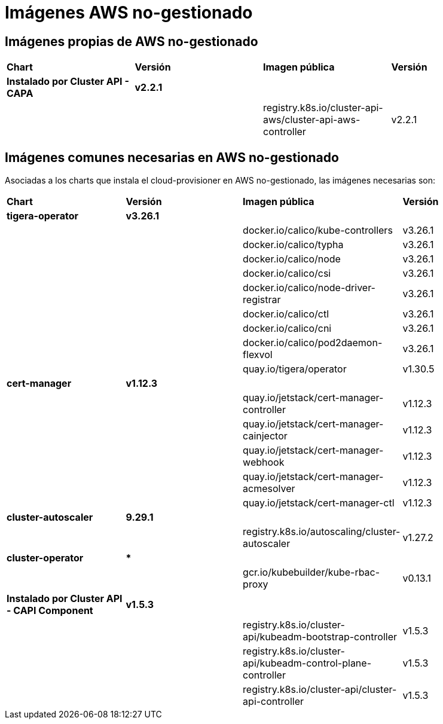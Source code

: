 [.text-justify]
= Imágenes AWS no-gestionado

== Imágenes propias de AWS no-gestionado

|===
| *Chart* | *Versión* | *Imagen pública* | *Versión*
| *Instalado por Cluster API - CAPA* | *v2.2.1* | | |
|  | registry.k8s.io/cluster-api-aws/cluster-api-aws-controller | v2.2.1 |
|===

== Imágenes comunes necesarias en AWS no-gestionado

Asociadas a los charts que instala el cloud-provisioner en AWS no-gestionado, las imágenes necesarias son:

|===
| *Chart* | *Versión* | *Imagen pública* | *Versión* 
| *tigera-operator* | *v3.26.1* | | 
|  |  | docker.io/calico/kube-controllers | v3.26.1
|  |  | docker.io/calico/typha | v3.26.1
|  |  | docker.io/calico/node | v3.26.1
|  |  | docker.io/calico/csi | v3.26.1
|  |  | docker.io/calico/node-driver-registrar | v3.26.1
|  |  | docker.io/calico/ctl | v3.26.1
|  |  | docker.io/calico/cni | v3.26.1
|  |  | docker.io/calico/pod2daemon-flexvol | v3.26.1
|  |  | quay.io/tigera/operator | v1.30.5
| *cert-manager* | *v1.12.3* | |
|  |  | quay.io/jetstack/cert-manager-controller | v1.12.3
|  |  | quay.io/jetstack/cert-manager-cainjector | v1.12.3
|  |  | quay.io/jetstack/cert-manager-webhook | v1.12.3
|  |  | quay.io/jetstack/cert-manager-acmesolver | v1.12.3
|  |  | quay.io/jetstack/cert-manager-ctl | v1.12.3
| *cluster-autoscaler* | *9.29.1* | |
| | | registry.k8s.io/autoscaling/cluster-autoscaler | v1.27.2
| *cluster-operator* | *** | | |
|  | gcr.io/kubebuilder/kube-rbac-proxy | v0.13.1
| *Instalado por Cluster API - CAPI Component* | *v1.5.3* | | 
|  |  | registry.k8s.io/cluster-api/kubeadm-bootstrap-controller | v1.5.3
|  |  | registry.k8s.io/cluster-api/kubeadm-control-plane-controller | v1.5.3
|  |  | registry.k8s.io/cluster-api/cluster-api-controller | v1.5.3
|===
